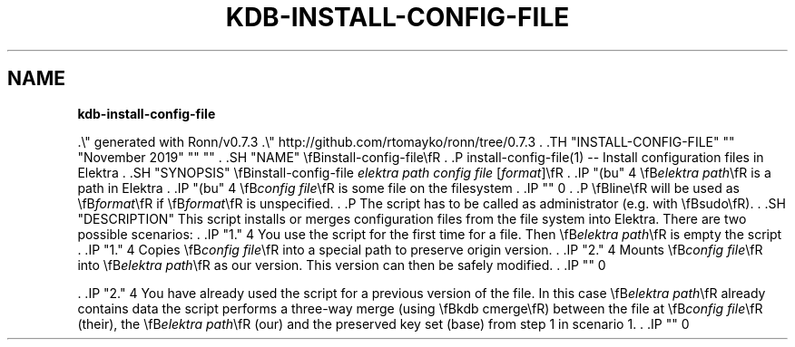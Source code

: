 .\" generated with Ronn/v0.7.3
.\" http://github.com/rtomayko/ronn/tree/0.7.3
.
.TH "KDB\-INSTALL\-CONFIG\-FILE" "" "November 2019" "" ""
.
.SH "NAME"
\fBkdb\-install\-config\-file\fR
.
.P
\&\.\e" generated with Ronn/v0\.7\.3 \.\e" http://github\.com/rtomayko/ronn/tree/0\.7\.3 \. \.TH "INSTALL\-CONFIG\-FILE" "" "November 2019" "" "" \. \.SH "NAME" \efBinstall\-config\-file\efR \. \.P install\-config\-file(1) \-\- Install configuration files in Elektra \. \.SH "SYNOPSIS" \efBinstall\-config\-file \fIelektra path\fR \fIconfig file\fR [\fIformat\fR]\efR \. \.IP "(bu" 4 \efB\fIelektra path\fR\efR is a path in Elektra \. \.IP "(bu" 4 \efB\fIconfig file\fR\efR is some file on the filesystem \. \.IP "" 0 \. \.P \efBline\efR will be used as \efB\fIformat\fR\efR if \efB\fIformat\fR\efR is unspecified\. \. \.P The script has to be called as administrator (e\.g\. with \efBsudo\efR)\. \. \.SH "DESCRIPTION" This script installs or merges configuration files from the file system into Elektra\. There are two possible scenarios: \. \.IP "1\." 4 You use the script for the first time for a file\. Then \efB\fIelektra path\fR\efR is empty the script \. \.IP "1\." 4 Copies \efB\fIconfig file\fR\efR into a special path to preserve origin version\. \. \.IP "2\." 4 Mounts \efB\fIconfig file\fR\efR into \efB\fIelektra path\fR\efR as our version\. This version can then be safely modified\. \. \.IP "" 0
.
.P
\&\. \.IP "2\." 4 You have already used the script for a previous version of the file\. In this case \efB\fIelektra path\fR\efR already contains data the script performs a three\-way merge (using \efBkdb cmerge\efR) between the file at \efB\fIconfig file\fR\efR (their), the \efB\fIelektra path\fR\efR (our) and the preserved key set (base) from step 1 in scenario 1\. \. \.IP "" 0
